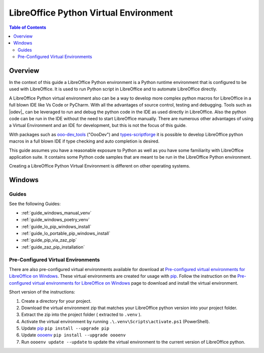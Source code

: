 .. _lo_python_venv_env:

LibreOffice Python Virtual Environment
======================================

.. contents:: Table of Contents
    :local:
    :backlinks: top
    :depth: 2

Overview
--------

In the context of this guide a LibreOffice Python environment is a Python runtime environment that is configured to be used with LibreOffice.
It is used to run Python script in LibreOffice and to automate LibreOffice directly.

A LibreOffice Python virtual environment also can be a way to develop more complex python macros for LibreOffice in a full blown IDE like Vs Code or PyCharm.
With all the advantages of source control, testing and debugging. Tools such as |odev|_ can be leveraged to run and debug the python code in the IDE as used directly in LibreOffice.
Also the python code can be run in the IDE without the need to start LibreOffice manually.
There are numerous other advantages of using a Virtual Environment and an IDE for development, but this is not the focus of this guide.

With packages such as ooo-dev_tools_ ("OooDev") and types-scriptforge_ it is possible to develop LibreOffice python macros in a full blown IDE if type checking and auto completion is desired.

This guide assumes you have a reasonable exposure to Python as well as you have some familiarity with LibreOffice application suite.
It contains some Python code samples that are meant to be run in the LibreOffice Python environment.

Creating a LibreOffice Python Virtual Environment is different on other operating systems.

Windows
-------

Guides
^^^^^^

See the following Guides:

- :ref:`guide_windows_manual_venv`
- :ref:`guide_windows_poetry_venv`
- :ref:`guide_lo_pip_windows_install`
- :ref:`guide_lo_portable_pip_windows_install`
- :ref:`guide_pip_via_zaz_pip`
- :ref:`guide_zaz_pip_installation`

Pre-Configured Virtual Environments
^^^^^^^^^^^^^^^^^^^^^^^^^^^^^^^^^^^

There are also pre-configured virtual environments available for download at |pre_cfg|_.
These virtual environments are created for usage with pip_.
Follow the instruction on the |pre_cfg|_ page to download and install the virtual environment.

Short version of the instructions:

1. Create a directory for your project.
2. Download the virtual environment zip that matches your LibreOffice python version into your project folder.
3. Extract the zip into the project folder ( extracted to ``.venv`` ).
4. Activate the virtual environment by running ``.\.venv\Scripts\activate.ps1`` (PowerShell).
5. Update pip_ ``pip install --upgrade pip``
6. Update oooenv_ ``pip install --upgrade oooenv``
7. Run ``oooenv update --update`` to update the virtual environment to the current version of LibreOffice python.


.. _types-scriptforge: https://pypi.org/project/types-scriptforge/
.. _pyenv-win: https://pypi.org/project/pyenv-win/
.. _poetry: https://python-poetry.org/
.. _oooenv: https://pypi.org/project/oooenv/
.. _pip: https://pypi.org/project/pip/

.. |pre_cfg| replace:: Pre-configured virtual environments for LibreOffice on Windows
.. _pre_cfg: https://github.com/Amourspirit/lo-support_file/tree/main/virtual_environments/windows
.. _ooo-dev_tools: https://pypi.org/project/ooo-dev-tools/